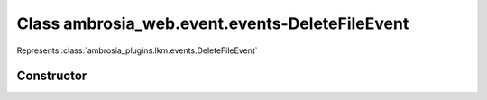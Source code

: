 ﻿





..
    Classes and methods

Class ambrosia_web.event.events-DeleteFileEvent
================================================================================

..
   class-title


Represents :class:`ambrosia_plugins.lkm.events.DeleteFileEvent`








    


Constructor
-----------

.. js:class:: ambrosia_web.event.events-DeleteFileEvent()









    



